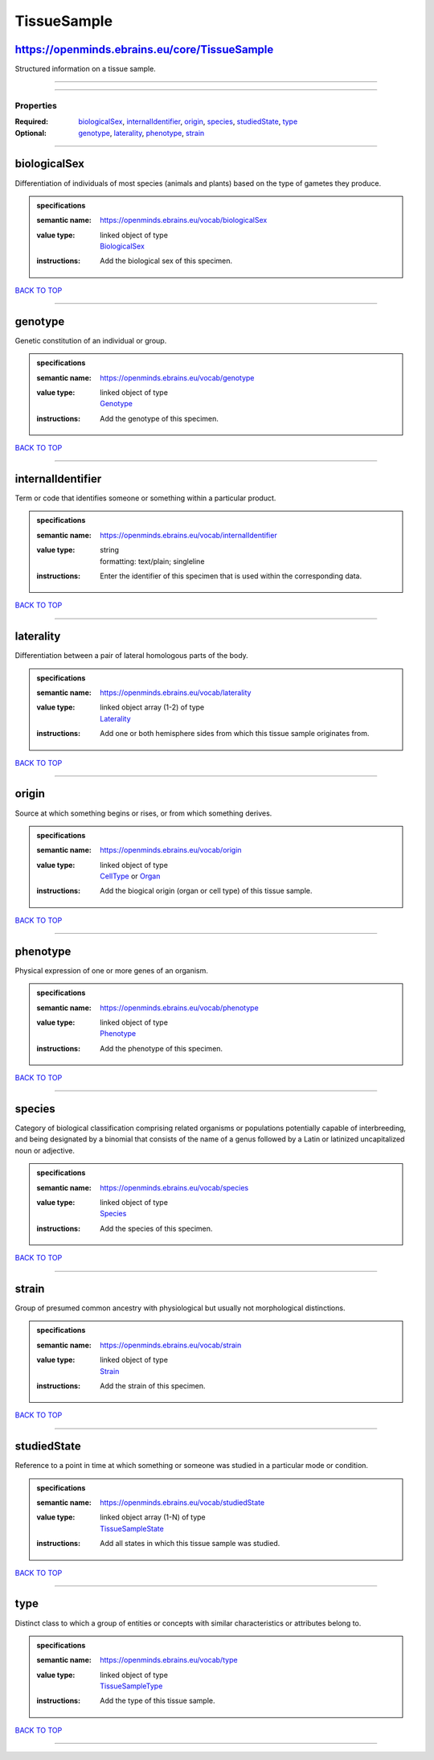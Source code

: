 ############
TissueSample
############

https://openminds.ebrains.eu/core/TissueSample
----------------------------------------------

Structured information on a tissue sample.

------------

------------

**********
Properties
**********

:Required: `biologicalSex <biologicalSex_heading_>`_, `internalIdentifier <internalIdentifier_heading_>`_, `origin <origin_heading_>`_, `species <species_heading_>`_, `studiedState <studiedState_heading_>`_, `type <type_heading_>`_
:Optional: `genotype <genotype_heading_>`_, `laterality <laterality_heading_>`_, `phenotype <phenotype_heading_>`_, `strain <strain_heading_>`_

------------

.. _biologicalSex_heading:

biologicalSex
-------------

Differentiation of individuals of most species (animals and plants) based on the type of gametes they produce.

.. admonition:: specifications

   :semantic name: https://openminds.ebrains.eu/vocab/biologicalSex
   :value type: | linked object of type
                | `BiologicalSex <https://openminds-documentation.readthedocs.io/en/v1.0/specifications/controlledTerms/biologicalSex.html>`_
   :instructions: Add the biological sex of this specimen.

`BACK TO TOP <TissueSample_>`_

------------

.. _genotype_heading:

genotype
--------

Genetic constitution of an individual or group.

.. admonition:: specifications

   :semantic name: https://openminds.ebrains.eu/vocab/genotype
   :value type: | linked object of type
                | `Genotype <https://openminds-documentation.readthedocs.io/en/v1.0/specifications/controlledTerms/genotype.html>`_
   :instructions: Add the genotype of this specimen.

`BACK TO TOP <TissueSample_>`_

------------

.. _internalIdentifier_heading:

internalIdentifier
------------------

Term or code that identifies someone or something within a particular product.

.. admonition:: specifications

   :semantic name: https://openminds.ebrains.eu/vocab/internalIdentifier
   :value type: | string
                | formatting: text/plain; singleline
   :instructions: Enter the identifier of this specimen that is used within the corresponding data.

`BACK TO TOP <TissueSample_>`_

------------

.. _laterality_heading:

laterality
----------

Differentiation between a pair of lateral homologous parts of the body.

.. admonition:: specifications

   :semantic name: https://openminds.ebrains.eu/vocab/laterality
   :value type: | linked object array \(1-2\) of type
                | `Laterality <https://openminds-documentation.readthedocs.io/en/v1.0/specifications/controlledTerms/laterality.html>`_
   :instructions: Add one or both hemisphere sides from which this tissue sample originates from.

`BACK TO TOP <TissueSample_>`_

------------

.. _origin_heading:

origin
------

Source at which something begins or rises, or from which something derives.

.. admonition:: specifications

   :semantic name: https://openminds.ebrains.eu/vocab/origin
   :value type: | linked object of type
                | `CellType <https://openminds-documentation.readthedocs.io/en/v1.0/specifications/controlledTerms/cellType.html>`_ or `Organ <https://openminds-documentation.readthedocs.io/en/v1.0/specifications/controlledTerms/organ.html>`_
   :instructions: Add the biogical origin (organ or cell type) of this tissue sample.

`BACK TO TOP <TissueSample_>`_

------------

.. _phenotype_heading:

phenotype
---------

Physical expression of one or more genes of an organism.

.. admonition:: specifications

   :semantic name: https://openminds.ebrains.eu/vocab/phenotype
   :value type: | linked object of type
                | `Phenotype <https://openminds-documentation.readthedocs.io/en/v1.0/specifications/controlledTerms/phenotype.html>`_
   :instructions: Add the phenotype of this specimen.

`BACK TO TOP <TissueSample_>`_

------------

.. _species_heading:

species
-------

Category of biological classification comprising related organisms or populations potentially capable of interbreeding, and being designated by a binomial that consists of the name of a genus followed by a Latin or latinized uncapitalized noun or adjective.

.. admonition:: specifications

   :semantic name: https://openminds.ebrains.eu/vocab/species
   :value type: | linked object of type
                | `Species <https://openminds-documentation.readthedocs.io/en/v1.0/specifications/controlledTerms/species.html>`_
   :instructions: Add the species of this specimen.

`BACK TO TOP <TissueSample_>`_

------------

.. _strain_heading:

strain
------

Group of presumed common ancestry with physiological but usually not morphological distinctions.

.. admonition:: specifications

   :semantic name: https://openminds.ebrains.eu/vocab/strain
   :value type: | linked object of type
                | `Strain <https://openminds-documentation.readthedocs.io/en/v1.0/specifications/controlledTerms/strain.html>`_
   :instructions: Add the strain of this specimen.

`BACK TO TOP <TissueSample_>`_

------------

.. _studiedState_heading:

studiedState
------------

Reference to a point in time at which something or someone was studied in a particular mode or condition.

.. admonition:: specifications

   :semantic name: https://openminds.ebrains.eu/vocab/studiedState
   :value type: | linked object array \(1-N\) of type
                | `TissueSampleState <https://openminds-documentation.readthedocs.io/en/v1.0/specifications/core/research/tissueSampleState.html>`_
   :instructions: Add all states in which this tissue sample was studied.

`BACK TO TOP <TissueSample_>`_

------------

.. _type_heading:

type
----

Distinct class to which a group of entities or concepts with similar characteristics or attributes belong to.

.. admonition:: specifications

   :semantic name: https://openminds.ebrains.eu/vocab/type
   :value type: | linked object of type
                | `TissueSampleType <https://openminds-documentation.readthedocs.io/en/v1.0/specifications/controlledTerms/tissueSampleType.html>`_
   :instructions: Add the type of this tissue sample.

`BACK TO TOP <TissueSample_>`_

------------

